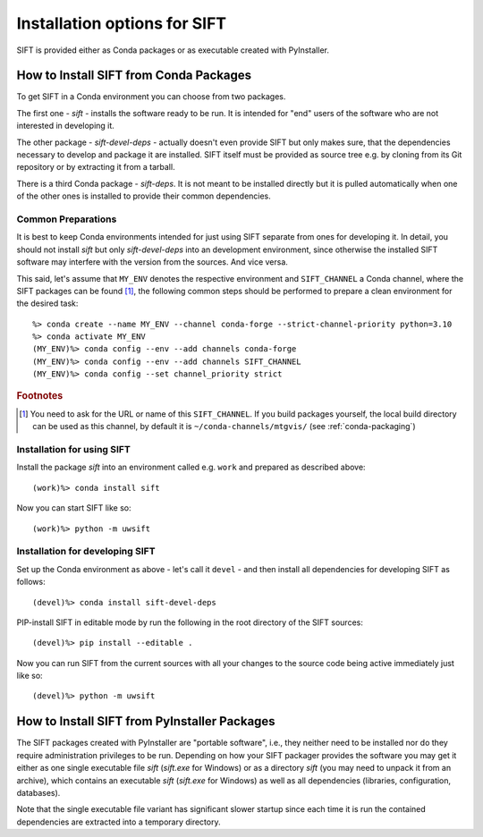 Installation options for SIFT
=================================

SIFT is provided either as Conda packages or as executable created with
PyInstaller.

.. _install-conda-packages:

How to Install SIFT from Conda Packages
-------------------------------------------

To get SIFT in a Conda environment you can choose from two packages.

The first one - *sift* - installs the software ready to be run. It is
intended for "end" users of the software who are not interested in developing
it.

The other package - *sift-devel-deps* - actually doesn't even provide
SIFT but only makes sure, that the dependencies necessary to develop and
package it are installed. SIFT itself must be provided as source tree
e.g. by cloning from its Git repository or by extracting it from a tarball.

There is a third Conda package - *sift-deps*. It is not meant to be
installed directly but it is pulled automatically when one of the other ones
is installed to provide their common dependencies.

Common Preparations
+++++++++++++++++++

It is best to keep Conda environments intended for just using SIFT
separate from ones for developing it. In detail, you should not install
*sift* but only *sift-devel-deps* into an development environment, since
otherwise the installed SIFT software may interfere with the version from
the sources. And vice versa.

This said, let's assume that ``MY_ENV`` denotes the respective environment
and ``SIFT_CHANNEL`` a Conda channel, where the SIFT packages can be
found [#f1]_, the following common steps should be performed to prepare a clean
environment for the desired task::

  %> conda create --name MY_ENV --channel conda-forge --strict-channel-priority python=3.10
  %> conda activate MY_ENV
  (MY_ENV)%> conda config --env --add channels conda-forge
  (MY_ENV)%> conda config --env --add channels SIFT_CHANNEL
  (MY_ENV)%> conda config --set channel_priority strict

.. rubric:: Footnotes

.. [#f1] You need to ask for the URL or name of this ``SIFT_CHANNEL``. If you
	 build packages yourself, the local build directory can be used as
	 this channel, by default it is ``~/conda-channels/mtgvis/`` (see
	 :ref:`conda-packaging`)

Installation for using SIFT
+++++++++++++++++++++++++++++++

Install the package *sift* into an environment called e.g. ``work`` and
prepared as described above::

  (work)%> conda install sift

Now you can start SIFT like so::

  (work)%> python -m uwsift

.. _install-conda-sift-devel:

Installation for developing SIFT
+++++++++++++++++++++++++++++++++++++

Set up the Conda environment as above - let's call it ``devel`` - and then
install all dependencies for developing SIFT as follows::

  (devel)%> conda install sift-devel-deps

PIP-install SIFT in editable mode by run the following in the root
directory of the SIFT sources::

  (devel)%> pip install --editable .

Now you can run SIFT from the current sources with all your changes to the
source code being active immediately just like so::

  (devel)%> python -m uwsift

How to Install SIFT from PyInstaller Packages
-------------------------------------------------

The SIFT packages created with PyInstaller are "portable software", i.e.,
they neither need to be installed nor do they require administration
privileges to be run. Depending on how your SIFT packager provides the
software you may get it either as one single executable file *sift*
(*sift.exe* for Windows) or as a directory *sift* (you may need to
unpack it from an archive), which contains an executable *sift*
(*sift.exe* for Windows) as well as all dependencies (libraries,
configuration, databases).

Note that the single executable file variant has significant slower startup
since each time it is run the contained dependencies are extracted into a
temporary directory.
